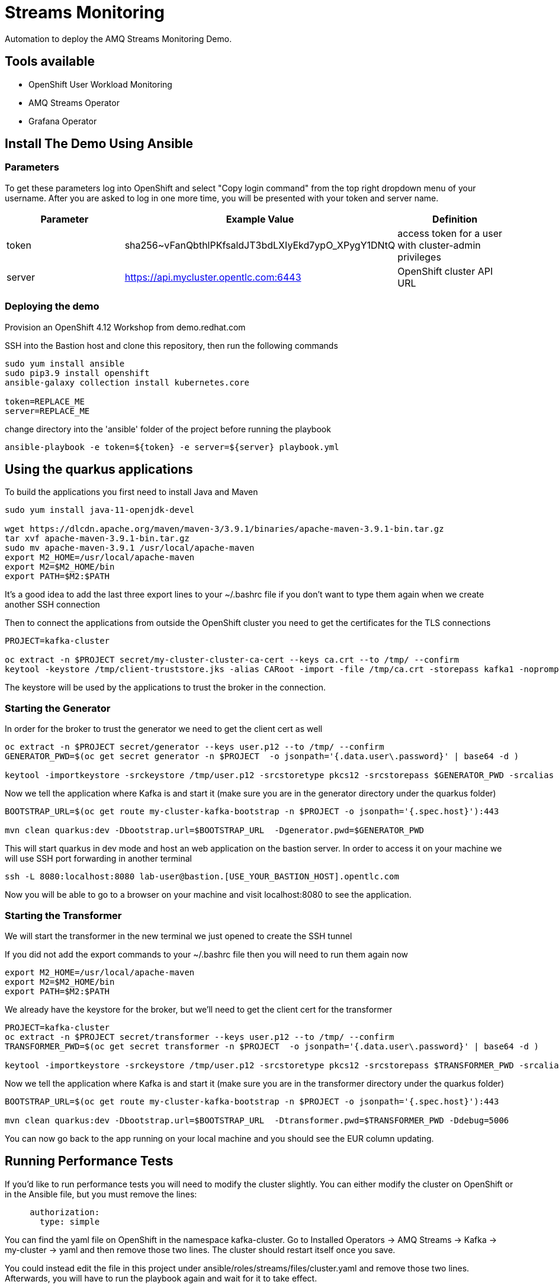 = Streams Monitoring

Automation to deploy the AMQ Streams Monitoring Demo.

== Tools available

* OpenShift User Workload Monitoring
* AMQ Streams Operator
* Grafana Operator

== Install The Demo Using Ansible

=== Parameters

To get these parameters log into OpenShift and select "Copy login command" from the top right dropdown menu of your username. After you are asked to log in one more time, you will be presented with your token and server name.

[options="header"]
|=======================
| Parameter | Example Value                                      | Definition
| token     | sha256~vFanQbthlPKfsaldJT3bdLXIyEkd7ypO_XPygY1DNtQ | access token for a user with cluster-admin privileges
| server    | https://api.mycluster.opentlc.com:6443             | OpenShift cluster API URL
|=======================


=== Deploying the demo

Provision an OpenShift 4.12 Workshop from demo.redhat.com

SSH into the Bastion host and clone this repository, then run the following commands

----
sudo yum install ansible
sudo pip3.9 install openshift
ansible-galaxy collection install kubernetes.core

token=REPLACE_ME
server=REPLACE_ME
----

change directory into the 'ansible' folder of the project before running the playbook

----
ansible-playbook -e token=${token} -e server=${server} playbook.yml
----

== Using the quarkus applications

To build the applications you first need to install Java and Maven

----
sudo yum install java-11-openjdk-devel

wget https://dlcdn.apache.org/maven/maven-3/3.9.1/binaries/apache-maven-3.9.1-bin.tar.gz
tar xvf apache-maven-3.9.1-bin.tar.gz
sudo mv apache-maven-3.9.1 /usr/local/apache-maven
export M2_HOME=/usr/local/apache-maven
export M2=$M2_HOME/bin 
export PATH=$M2:$PATH
----

It's a good idea to add the last three export lines to your ~/.bashrc file if you don't want to type them again when we create another SSH connection

Then to connect the applications from outside the OpenShift cluster you need to get the certificates for the TLS connections

----
PROJECT=kafka-cluster

oc extract -n $PROJECT secret/my-cluster-cluster-ca-cert --keys ca.crt --to /tmp/ --confirm
keytool -keystore /tmp/client-truststore.jks -alias CARoot -import -file /tmp/ca.crt -storepass kafka1 -noprompt
----

The keystore will be used by the applications to trust the broker in the connection.


=== Starting the Generator

In order for the broker to trust the generator we need to get the client cert as well

----
oc extract -n $PROJECT secret/generator --keys user.p12 --to /tmp/ --confirm
GENERATOR_PWD=$(oc get secret generator -n $PROJECT  -o jsonpath='{.data.user\.password}' | base64 -d )

keytool -importkeystore -srckeystore /tmp/user.p12 -srcstoretype pkcs12 -srcstorepass $GENERATOR_PWD -srcalias generator -destkeystore /tmp/generator-keystore.jks -deststoretype jks -deststorepass kafka1 -destalias generator
----

Now we tell the application where Kafka is and start it (make sure you are in the generator directory under the quarkus folder)

----
BOOTSTRAP_URL=$(oc get route my-cluster-kafka-bootstrap -n $PROJECT -o jsonpath='{.spec.host}'):443

mvn clean quarkus:dev -Dbootstrap.url=$BOOTSTRAP_URL  -Dgenerator.pwd=$GENERATOR_PWD
----

This will start quarkus in dev mode and host an web application on the bastion server. In order to access it on your machine we will use SSH port forwarding in another terminal

----
ssh -L 8080:localhost:8080 lab-user@bastion.[USE_YOUR_BASTION_HOST].opentlc.com
----

Now you will be able to go to a browser on your machine and visit localhost:8080 to see the application.

=== Starting the Transformer

We will start the transformer in the new  terminal we just opened to create the SSH tunnel

If you did not add the export commands to your ~/.bashrc file then you will need to run them again now

----
export M2_HOME=/usr/local/apache-maven
export M2=$M2_HOME/bin 
export PATH=$M2:$PATH
----

We already have the keystore for the broker, but we'll need to get the client cert for the transformer

----
PROJECT=kafka-cluster
oc extract -n $PROJECT secret/transformer --keys user.p12 --to /tmp/ --confirm
TRANSFORMER_PWD=$(oc get secret transformer -n $PROJECT  -o jsonpath='{.data.user\.password}' | base64 -d )

keytool -importkeystore -srckeystore /tmp/user.p12 -srcstoretype pkcs12 -srcstorepass $TRANSFORMER_PWD -srcalias transformer -destkeystore /tmp/transformer-keystore.jks -deststoretype jks -deststorepass kafka1 -destalias transformer
----

Now we tell the application where Kafka is and start it (make sure you are in the transformer directory under the quarkus folder)

----
BOOTSTRAP_URL=$(oc get route my-cluster-kafka-bootstrap -n $PROJECT -o jsonpath='{.spec.host}'):443

mvn clean quarkus:dev -Dbootstrap.url=$BOOTSTRAP_URL  -Dtransformer.pwd=$TRANSFORMER_PWD -Ddebug=5006
----

You can now go back to the app running on your local machine and you should see the EUR column updating.

== Running Performance Tests

If you'd like to run performance tests you will need to modify the cluster slightly. You can either modify the cluster on OpenShift or in the Ansible file, but you must remove the lines:

----
     authorization:
       type: simple
----

You can find the yaml file on OpenShift in the namespace kafka-cluster. Go to Installed Operators -> AMQ Streams -> Kafka -> my-cluster -> yaml and then remove those two lines. The cluster should restart itself once you save.

You could instead edit the file in this project under ansible/roles/streams/files/cluster.yaml and remove those two lines. Afterwards, you will have to run the playbook again and wait for it to take effect.

Once the cluster is updated you can navigate to the performance folder and run the test template using:

----
oc apply -f template.yaml
----

You can modify any of the fields in that template to suit your test. By default it will use the 3partitions-3replicas topic, but you can modify that as well from within the file. You'll see a few folders there from where I was running larger tests on larger numbers of brokers. Feel free to use any of those as well, but make sure you scale your brokers and create new topics so they are balanced for the tests. For most use cases, 3 brokers will be enough to test the results of different configurations on latency and cpu/memory usage. Make sure to allocate extra disks and enough disk space for the amount of data you plan to send. If the disks get full, they will break AMQ Streams and the PVs must be manually deleted to repair it. In most of my tests on AWS disks, I found that CPU usage was roughly equal to about 60MB/s per core per disk. This maxed out the IOPS which often caused massive fluctuations in performance. The brokers performed much better when I used 45MB/s per core per disk as my throughput. This allowed the brokers to withstand bursts, handle version mismatches, compress topics, and even tolerate a short term broker failure (such as an update) without breaking. Feel free to test your own configuration choices, but if you're looking for a good starting point or a great estimate I recommend going with Kafka brokers sized at 4 cores, at least 3 Disks, as much Memory as you want and then adding one broker for every 45MB/s (assuming your replica factor is 3 and you don't have less than 3 brokers).
